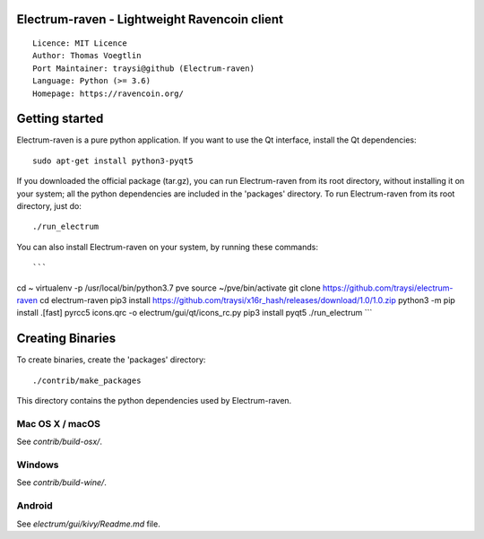 Electrum-raven - Lightweight Ravencoin client
=====================================

::

  Licence: MIT Licence
  Author: Thomas Voegtlin
  Port Maintainer: traysi@github (Electrum-raven)
  Language: Python (>= 3.6)
  Homepage: https://ravencoin.org/


.. image:: https://minermore.com/images/ravencoin.svg
    :width: 100px
    :target: https://github.com/traysi/electrum-raven
    :alt: Build Status


Getting started
===============

Electrum-raven is a pure python application. If you want to use the Qt interface, install the Qt dependencies::

    sudo apt-get install python3-pyqt5

If you downloaded the official package (tar.gz), you can run Electrum-raven from its root directory, without installing it on your system; all the python dependencies are included in the 'packages' directory. To run Electrum-raven from its root directory, just do::

    ./run_electrum

You can also install Electrum-raven on your system, by running these commands::

```
cd ~
virtualenv -p /usr/local/bin/python3.7 pve
source ~/pve/bin/activate
git clone https://github.com/traysi/electrum-raven
cd electrum-raven
pip3 install https://github.com/traysi/x16r_hash/releases/download/1.0/1.0.zip
python3 -m pip install .[fast]
pyrcc5 icons.qrc -o electrum/gui/qt/icons_rc.py
pip3 install pyqt5
./run_electrum
```

Creating Binaries
=================

To create binaries, create the 'packages' directory::

    ./contrib/make_packages

This directory contains the python dependencies used by Electrum-raven.

Mac OS X / macOS
--------

See `contrib/build-osx/`.

Windows
-------

See `contrib/build-wine/`.


Android
-------

See `electrum/gui/kivy/Readme.md` file.
